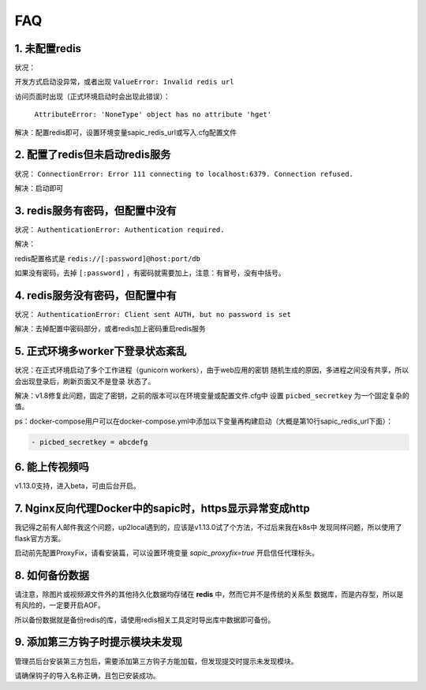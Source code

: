.. _picbed-faq:

====
FAQ
====

1. 未配置redis
----------------

状况：

开发方式启动没异常，或者出现 ``ValueError: Invalid redis url``

访问页面时出现（正式环境启动时会出现此错误）：

    ``AttributeError: 'NoneType' object has no attribute 'hget'``

解决：配置redis即可，设置环境变量sapic_redis_url或写入.cfg配置文件

2. 配置了redis但未启动redis服务
-----------------------------------------

状况： ``ConnectionError: Error 111 connecting to localhost:6379. Connection refused.``

解决：启动即可

3. redis服务有密码，但配置中没有
-----------------------------------------

状况： ``AuthenticationError: Authentication required.``

解决：

redis配置格式是 ``redis://[:password]@host:port/db``

如果没有密码，去掉 ``[:password]`` ，有密码就需要加上，注意：有冒号，没有中括号。

4. redis服务没有密码，但配置中有
-----------------------------------------

状况： ``AuthenticationError: Client sent AUTH, but no password is set``

解决：去掉配置中密码部分，或者redis加上密码重启redis服务

5. 正式环境多worker下登录状态紊乱
------------------------------------------

状况：在正式环境启动了多个工作进程（gunicorn workers），由于web应用的密钥
随机生成的原因，多进程之间没有共享，所以会出现登录后，刷新页面又不是登录
状态了。

解决：v1.8修复此问题，固定了密钥，之前的版本可以在环境变量或配置文件.cfg中
设置 ``picbed_secretkey`` 为一个固定复杂的值。

ps：docker-compose用户可以在docker-compose.yml中添加以下变量再构建启动（大概是第10行sapic_redis_url下面）：

.. code-block::

    - picbed_secretkey = abcdefg

6. 能上传视频吗
-----------------

v1.13.0支持，进入beta，可由后台开启。

7. Nginx反向代理Docker中的sapic时，https显示异常变成http
----------------------------------------------------------

我记得之前有人邮件我这个问题，up2local遇到的，应该是v1.13.0试了个方法，不过后来我在k8s中
发现同样问题，所以使用了flask官方方案。

启动前先配置ProxyFix，请看安装篇，可以设置环境变量 `sapic_proxyfix=true` 开启信任代理标头。

.. versionadded:: 1.13.2

8. 如何备份数据
-----------------

请注意，除图片或视频源文件外的其他持久化数据均存储在 **redis** 中，然而它并不是传统的关系型
数据库，而是内存型，所以是有风险的，一定要开启AOF。

所以备份数据就是备份redis的库，请使用redis相关工具定时导出库中数据即可备份。

9. 添加第三方钩子时提示模块未发现
-----------------------------------

管理员后台安装第三方包后，需要添加第三方钩子方能加载，但发现提交时提示未发现模块。

请确保钩子的导入名称正确，且包已安装成功。
